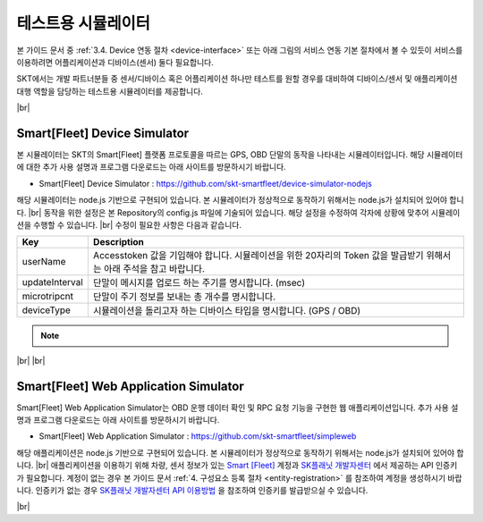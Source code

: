 .. |br| raw:: html

   <br />

테스트용 시뮬레이터
========================

.. rst-class:: text-align-justify

본 가이드 문서 중 :ref:`3.4. Device 연동 절차 <device-interface>` 또는 아래 그림의 서비스 연동 기본 절차에서 볼 수 있듯이 서비스를 이용하려면 어플리케이션과 디바이스(센서) 둘다 필요합니다.

.. image:: ../images/simulator/7.png

SKT에서는 개발 파트너분들 중 센서/디바이스 혹은 어플리케이션 하나만 테스트를 원할 경우를 대비하여 디바이스/센서 및 애플리케이션 대행 역할을 담당하는 테스트용 시뮬레이터를 제공합니다.

|br|

Smart[Fleet] Device Simulator
-------------------------------

.. rst-class:: text-align-justify

본 시뮬레이터는 SKT의 Smart[Fleet] 플랫폼 프로토콜을 따르는 GPS, OBD 단말의 동작을 나타내는 시뮬레이터입니다. 해당 시뮬레이터에 대한 추가 사용 설명과 프로그램 다운로드는 아래 사이트를 방문하시기 바랍니다.

.. rst-class:: text-align-justify

- Smart[Fleet] Device Simulator : https://github.com/skt-smartfleet/device-simulator-nodejs

.. image:: ../images/simulator/7_1.png

.. rst-class:: text-align-justify

해당 시뮬레이터는 node.js 기반으로 구현되어 있습니다.  본 시뮬레이터가 정상적으로 동작하기 위해서는 node.js가 설치되어 있어야 합니다.
|br|
동작을 위한 설정은 본 Repository의 config.js 파일에 기술되어 있습니다. 해당 설정을 수정하여 각자에 상황에 맞추어 시뮬레이션을 수행할 수 있습니다.
|br|
수정이 필요한 사항은 다음과 같습니다.

.. rst-class:: table-width-fix
.. rst-class:: text-align-justify

+-----------------------+---------------------------------------------------------------------------+
| Key                   | Description                                                               |
+=======================+===========================================================================+
| userName              | Accesstoken 값을 기입해야 합니다. 시뮬레이션을 위한 20자리의 Token 값을   |
|                       | 발급받기 위해서는 아래 주석을 참고 바랍니다.                              |
+-----------------------+---------------------------------------------------------------------------+
| updateInterval        | 단말이 메시지를 업로드 하는 주기를 명시합니다. (msec)                     |
+-----------------------+---------------------------------------------------------------------------+
| microtripcnt          | 단말이 주기 정보를 보내는 총 개수를 명시합니다.                           |
+-----------------------+---------------------------------------------------------------------------+
| deviceType            | 시뮬레이션을 돌리고자 하는 디바이스 타입을 명시합니다. (GPS / OBD)        |
+-----------------------+---------------------------------------------------------------------------+

.. note::

  .. rst-class:: text-align-justify

    1) 아래 명령어를 이용하여 JWT Token을 발급 받습니다.

    - curl --request POST --url {url}/api/auth/login --header 'Cache-Control: no-cache' --header 'Content-Type: application/json' --data '{"username":"{발급받은 ID}","password":"{발급받은 PW}"}'
    - EX) curl --request POST --url https://smartfleet.sktelecom.com:9901/api/auth/login --header 'Cache-Control: no-cache' --header 'Content-Type: application/json' --data '{"username":"123@test.com","password":"123123"}'

    2) 발급 받은 Token을 아래 명령어에 붙여 userName에 넣을 20자리 Accesstoken의 5자리 접두사를 발급받는다.
    
    - curl --request POST --url {url}/api/tre/v1/sensor --header 'Cache-Control: no-cache' --header 'Content-Type: application/json' --header 'X-Authorization: Bearer {발급받은 Token}' --data '{"serialNo":"{회사에서 정한 Serial Number}","vendor": "{회사명}","type": "{단말기 Type}","credentialsId":"11111111111111111111","additionalInfo":{"extra":"infoTest"}}'
    - EX) curl --request POST --url https://smartfleet.sktelecom.com:9901/api/tre/v1/sensor --header 'Cache-Control: no-cache' --header 'Content-Type: application/json' --header 'X-Authorization: Bearer {발급받은 Token}' --data '{"serialNo":"012345678901235","vendor": "TEST","type": "GPS","credentialsId":"12345222333344445555","additionalInfo":{"extra":"infoTest"}}'

    3) 위에서 발급 받은 5자리 접두사를 붙여 20자리 Accesstoken을 임의로 만들어 userName에 넣는다.

.. _Repository Issue: https://github.com/skt-smartfleet/device-simulator-nodejs/issues

|br|
|br|

.. _web-application-simulator:

Smart[Fleet] Web Application Simulator
--------------------------------------------------

.. rst-class:: text-align-justify

Smart[Fleet]  Web Application Simulator는 OBD 운행 데이터 확인 및 RPC 요청 기능을 구현한 웹 애플리케이션입니다. 추가 사용 설명과 프로그램 다운로드는 아래 사이트를 방문하시기 바랍니다.

.. rst-class:: text-align-justify

- Smart[Fleet] Web Application Simulator : https://github.com/skt-smartfleet/simpleweb

.. image:: ../images/simulator/7_2.png

.. rst-class:: text-align-justify

해당 애플리케이션은 node.js 기반으로 구현되어 있습니다. 본 시뮬레이터가 정상적으로 동작하기 위해서는 node.js가 설치되어 있어야 합니다.
|br|
애플리케이션을 이용하기 위해 차량, 센서 정보가 있는 `Smart [Fleet] <https://smartfleet.sktelecom.com/>`__ 계정과 `SK플래닛 개발자센터 <https://developers.skplanetx.com/>`__ 에서 제공하는 API 인증키가 필요합니다.
계정이 없는 경우 본 가이드 문서 :ref:`4. 구성요소 등록 절차 <entity-registration>` 를 참조하여 계정을 생성하시기 바랍니다.
인증키가 없는 경우 `SK플래닛 개발자센터 API 이용방법 <https://developers.skplanetx.com/develop/getting-start/>`__ 을 참조하여 인증키를 발급받으실 수 있습니다.

|br|
